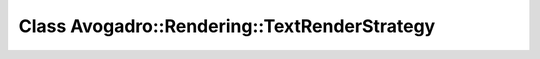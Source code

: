 Class Avogadro::Rendering::TextRenderStrategy
=============================================

.. doxygenclass:: Avogadro::Rendering::TextRenderStrategy
   :members:
